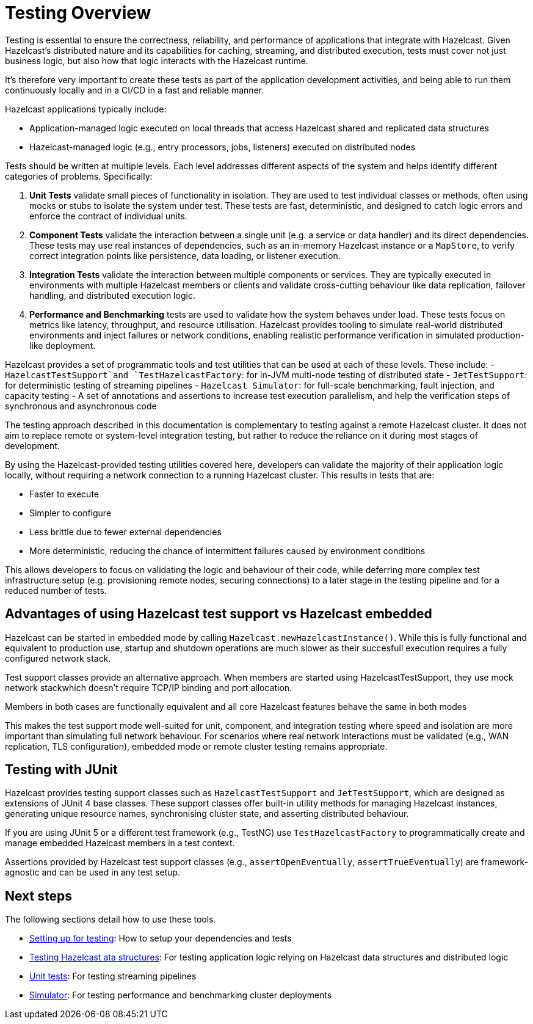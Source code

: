 = Testing Overview

Testing is essential to ensure the correctness, reliability, and performance of applications that integrate with Hazelcast.
Given Hazelcast’s distributed nature and its capabilities for caching, streaming, and distributed execution, tests must cover not just business logic, but also how that logic interacts with the Hazelcast runtime.

It's therefore very important to create these tests as part of the application development activities, and being able to run them continuously locally and in a CI/CD in a fast and reliable manner.

Hazelcast applications typically include:

 - Application-managed logic executed on local threads that access Hazelcast shared and replicated data structures
 - Hazelcast-managed logic (e.g., entry processors, jobs, listeners) executed on distributed nodes

Tests should be written at multiple levels. Each level addresses different aspects of the system and helps identify different categories of problems. Specifically:

1. *Unit Tests* validate small pieces of functionality in isolation. They are used to test individual classes or methods, often using mocks or stubs to isolate the system under test. These tests are fast, deterministic, and designed to catch logic errors and enforce the contract of individual units.

2. *Component Tests* validate the interaction between a single unit (e.g. a service or data handler) and its direct dependencies. These tests may use real instances of dependencies, such as an in-memory Hazelcast instance or a `MapStore`, to verify correct integration points like persistence, data loading, or listener execution.

3. *Integration Tests* validate the interaction between multiple components or services. They are typically executed in environments with multiple Hazelcast members or clients and validate cross-cutting behaviour like data replication, failover handling, and distributed execution logic.

4. *Performance and Benchmarking* tests are used to validate how the system behaves under load. These tests focus on metrics like latency, throughput, and resource utilisation.
Hazelcast provides tooling to simulate real-world distributed environments and inject failures or network conditions, enabling realistic performance verification in simulated production-like deployment.

Hazelcast provides a set of programmatic tools and test utilities that can be used at each of these levels. These include:
 - `HazelcastTestSupport`and `TestHazelcastFactory`: for in-JVM multi-node testing of distributed state
 - `JetTestSupport`: for deterministic testing of streaming pipelines
 - `Hazelcast Simulator`: for full-scale benchmarking, fault injection, and capacity testing
 - A set of annotations and assertions to increase test execution parallelism, and help the verification
steps of synchronous and asynchronous code

The testing approach described in this documentation is complementary to testing against a remote Hazelcast cluster. It does not aim to replace remote or system-level integration testing, but rather to reduce the reliance on it during most stages of development.

By using the Hazelcast-provided testing utilities covered here, developers can validate the majority of their application logic locally, without requiring a network connection to a running Hazelcast cluster. This results in tests that are:

 - Faster to execute
 - Simpler to configure
 - Less brittle due to fewer external dependencies
 - More deterministic, reducing the chance of intermittent failures caused by environment conditions

This allows developers to focus on validating the logic and behaviour of their code, while deferring more complex test infrastructure setup (e.g. provisioning remote nodes, securing connections) to a later stage in the testing pipeline and for a reduced number of tests.

== Advantages of using Hazelcast test support vs Hazelcast embedded

Hazelcast can be started in embedded mode by calling `Hazelcast.newHazelcastInstance()`. While this is fully functional and equivalent to production use, startup and shutdown operations are much slower as their succesfull execution requires a fully configured network stack.

Test support classes provide an alternative approach. When members are started using HazelcastTestSupport, they use mock network stackwhich doesn't require TCP/IP binding and port allocation.

Members in both cases are functionally equivalent and all core Hazelcast features behave the same in both modes

This makes the test support mode well-suited for unit, component, and integration testing where speed and isolation are more important than simulating full network behaviour. For scenarios where real network interactions must be validated (e.g., WAN replication, TLS configuration), embedded mode or remote cluster testing remains appropriate.

== Testing with JUnit

Hazelcast provides testing support classes such as `HazelcastTestSupport` and `JetTestSupport`, which are designed as extensions of JUnit 4 base classes. These support classes offer built-in utility methods for managing Hazelcast instances, generating unique resource names, synchronising cluster state, and asserting distributed behaviour.

If you are using JUnit 5 or a different test framework (e.g., TestNG) use `TestHazelcastFactory` to programmatically create and manage embedded Hazelcast members in a test context.

Assertions provided by Hazelcast test support classes (e.g., `assertOpenEventually`, `assertTrueEventually`) are framework-agnostic and can be used in any test setup.

== Next steps

The following sections detail how to use these tools.

- xref:testing-setup.adoc[Setting up for testing]: How to setup your dependencies and tests
- xref:testing-caches.adoc[Testing Hazelcast ata structures]: For testing application logic relying on Hazelcast data structures and distributed logic
- xref:testing-streaming.adoc[Unit tests]: For testing streaming pipelines
- xref:testing-performance.adoc[Simulator]: For testing performance and benchmarking cluster deployments

